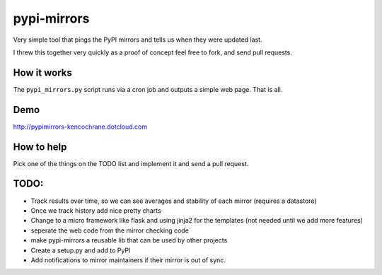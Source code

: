 pypi-mirrors
============

Very simple tool that pings the PyPI mirrors and tells us when they were updated last. 

I threw this together very quickly as a proof of concept feel free to fork, and send pull requests.

How it works
------------
The ``pypi_mirrors.py`` script runs via a cron job and outputs a simple web page. That is all.

Demo
----
http://pypimirrors-kencochrane.dotcloud.com

How to help
-----------
Pick one of the things on the TODO list and implement it and send a pull request.

TODO:
-----
- Track results over time, so we can see averages and stability of each mirror (requires a datastore)
- Once we track history add nice pretty charts
- Change to a micro framework like flask and using jinja2 for the templates (not needed until we add more features)
- seperate the web code from the mirror checking code
- make pypi-mirrors a reusable lib that can be used by other projects
- Create a setup.py and add to PyPI
- Add notifications to mirror maintainers if their mirror is out of sync.